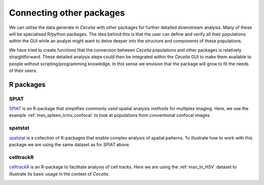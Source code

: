 .. _others:

Connecting other packages
=========================

We can utilise the data generate in `Cecelia` with other packages for further
detailed downstream analysis. Many of these will be specialised R/python packages.
The idea behind this is that the user can define and verify all their populations
within the GUI while an analyst might want to delve deeper into the structure
and components of these populations.

We have tried to create functions that the conversion between `Cecelia` populations
and other packages is relatively straightforward. These detailed analysis steps
could then be integrated within the `Cecelia` GUI to make them available to
people without scripting/programming knowledge. In this sense we envision that
the package will grow to fit the needs of their users.

R packages
------------

SPIAT
+++++++++++++++++
`SPIAT <https://github.com/TrigosTeam/SPIAT>`_ is an R-package that simplifies
commonly used spatial analysis methods for multiplex imaging. Here, we use the 
example :ref:`msn_spleen_lcmv_confocal` to look at populations from conventional
confocal images.

.. code-block:: r
  :linenos:
  
  library(cecelia)
  cciaUse("~/cecelia")
  
  # init ccia object
  cciaObj <- initCciaObject(
    pID = pID, uID = "6QzZsl", versionID = versionID, initReactivity = FALSE
  )
  
  uIDs <- names(cciaObj$cciaObjects())
  
  # get pops
  pops <- cciaObj$popPaths(popType = "flow", includeFiltered = FALSE, uIDs = uIDs[1])
  
  # exclude 'O' pops
  pops <- pops[is.na(str_match(pops, "/O[0-9]*$"))]
  pops <- pops[is.na(str_match(pops, "/nonDebris$"))]
  
  spe <- cciaObj$spe(popType = "flow", pops = pops, uIDs = uIDs)
  
.. code-block:: r
  :linenos:
  
  # get reference object to show image from set
  x <- cciaObj$cciaObjects(uIDs = c("NjumBK"))[[1]]
  imPopMap <- x$imPopMap(popType = "flow", includeFiltered = TRUE)
  popColours <- sapply(imPopMap, function(x) {x$colour})
  names(popColours) <- sapply(imPopMap, function(x) {x$path})
  
  phenotypes <- unique(spe[[1]]$Phenotype)
  popColours <- popColours[names(popColours) %in% phenotypes]
  
  # plot populations
  SPIAT::plot_cell_categories(spe$NjumBK, pops, popColours, "Phenotype") +
    facet_wrap(.~Phenotype)
    
.. image:: _images/others_spiat_NjumBK_map.png
   :width: 100%
    
.. code-block:: r
  :linenos:
  
  # get entropies
  gradient_pos <- seq(20, 300, 20) # radii

  spiat.entropies <- lapply(spe[names(spe) == "NjumBK"], function(x) {
    as.data.table(SPIAT::entropy_gradient_aggregated(
      x, cell_types_of_interest = pops,
      feature_colname = "Phenotype", radii = gradient_pos)$gradient_df)
  })
  
  entropiesDT <- rbindlist(spiat.entropies, idcol = "uID")

.. code-block:: r
  :linenos:
  
  datToPlot <- entropiesDT %>%
    pivot_longer(
      cols = starts_with("Pos_"),
      names_to = "radius",
      names_pattern = ".*_(.*)",
      values_to = "value") %>%
    mutate(radius = as.numeric(radius))
  
  ggplot(datToPlot, aes(radius, value, color = Celltype2, fill = Celltype2, group = Celltype2)) +
    theme_classic() +
    geom_line(size = 1.5) +
    # geom_smooth() +
    facet_grid(uID~Celltype1) +
    scale_color_brewer(palette = "Set1") +
    scale_fill_brewer(palette = "Set1")
    
.. image:: _images/others_spiat_NjumBK_entropy.png
   :width: 100%
   
.. code-block:: r
  :linenos:
  
  # Normalized mixing score (NMS)
  target_pops <- pops[pops != "/nonDebris/P14"]
  spiat.nms <- lapply(target_pops, function(x) {
    nsm <- lapply(spe, function(y) {
      as.data.table(SPIAT::mixing_score_summary(
        spe_object = y, 
        reference_celltype = "/nonDebris/P14",
        target_celltype = x,
        feature_colname = "Phenotype"))
    })
    
    rbindlist(nsm, idcol = "uID")
  })
  names(spiat.nms) <- target_pops
  spiat.nmsDT <- rbindlist(spiat.nms, idcol = "target")
  
  ggplot(spiat.nmsDT, aes(target, Normalised_mixing_score)) +
    theme_classic() +
    geom_boxplot(outlier.alpha = 0) +
    geom_jitter(
      # position = position_jitterdodge(jitter.width = 0.10), alpha = 1.0) +
      width = 0.2, alpha = 1.0) +
    coord_flip()
    
.. image:: _images/others_spiat_nms.png
   :width: 50%
     
.. code-block:: r
  :linenos:
  
  # Cross-K AUC
  spiat.auc <- lapply(target_pops, function(x) {
    auc <- lapply(spe, function(y) {
      SPIAT::AUC_of_cross_function(SPIAT::calculate_cross_functions(
        spe_object = y, 
        method = "Kcross", cell_types_of_interest = c("/nonDebris/P14", x),
        dist = 100,
        feature_colname = "Phenotype"))
    })
    
    DT <- as.data.table(as.data.frame(unlist(auc)) %>% rownames_to_column())
    colnames(DT) <- c("uID", "value")
    DT
  })
  names(spiat.auc) <- target_pops
  spiat.aucDT <- rbindlist(spiat.auc, idcol = "target")
  
  ggplot(spiat.aucDT, aes(target, value)) +
    theme_classic() +
    geom_boxplot(outlier.alpha = 0) +
    geom_jitter(
      # position = position_jitterdodge(jitter.width = 0.10), alpha = 1.0) +
      width = 0.2, alpha = 1.0) +
    coord_flip()
    
.. image:: _images/others_spiat_auc.png
   :width: 50%
   
spatstat
+++++++++++++++++
`spatstat <https://github.com/spatstat/spatstat>`_ is a collection of R-packages that enable
complex analysis of spatial patterns. To illustrate how to work with this package
we are using the same dataset as for `SPIAT` above.

.. code-block:: r
  :linenos:
  
  library(cecelia)
  cciaUse("~/cecelia")
  
  # init ccia object
  cciaObj <- initCciaObject(
    pID = pID, uID = "6QzZsl", versionID = versionID, initReactivity = FALSE
  )
  
  exp.info <- as.data.table(cciaObj$summary(withSelf = FALSE, fields = c("Attr")))
  uIDs <- exp.info$uID
  
  # get pops
  pops <- cciaObj$popPaths(popType = "flow", includeFiltered = FALSE, uIDs = uIDs[1])
  
  # # exclude 'O' pops
  pops <- pops[is.na(str_match(pops, "/O[0-9]*$"))]
  pops <- pops[is.na(str_match(pops, "/nonDebris$"))]
  windowPops <- c("root")
  
  # get ppp for all populations
  popPPP <- lapply(pops, function(x) {
    cciaObj$ppp(
      popType = "flow", pops = x, uIDs = uIDs, usePhysicalScale = FALSE, windowPops = windowPops)
  })
  names(popPPP) <- pops

.. code-block:: r
  :linenos:
  
  # plot populations out
  layout(matrix(1:5, ncol = 5))
  plot(popPPP$`/nonDebris/O/B220`$NjumBK, main = "B220")
  plot(popPPP$`/nonDebris/O/O1/CD3`$NjumBK, main = "CD3")
  plot(popPPP$`/nonDebris/O/LCMV`$NjumBK, main = "LCMV")
  plot(popPPP$`/nonDebris/XCR1`$NjumBK, main = "XCR1")
  plot(popPPP$`/nonDebris/P14`$NjumBK, main = "P14")
    
.. image:: _images/others_spat_NjumBK_maps.png
  :width: 100%
   
.. code-block:: r
  :linenos:
   
  # test for spatial randomness
  ce.results <- list()
  for (i in names(popPPP)) {
    message(paste(">> Test CSR for", i))
    # test for randomness
    ce.results[[i]] <- unlist(parallel::mclapply(popPPP[[i]], function(x) {
      spatstat.explore::clarkevans.test(x, method = "MonteCarlo", nsim = 99)$statistic
    }))
  }
     
.. code-block:: r
  :linenos:
  
  # plot out
  cdDF <- as.data.frame(ce.results)
  colnames(cdDF) <- stringr::str_extract(colnames(cdDF), "(?<=\\.)[^\\.]*$")
  rownames(cdDF) <- stringr::str_extract(rownames(cdDF), ".+(?=\\.R)")
  
  ggplot(cdDF %>% pivot_longer(cols = everything(), names_to = "pop", values_to = "ce"),
         aes(pop, ce)) +
    theme_classic() +
    geom_boxplot(outlier.alpha = 0) +
    geom_jitter(width = 0.2, alpha = 1.0) +
    expand_limits(y = 0) + geom_hline(yintercept = 1)
    
.. image:: _images/others_spat_ce_results.png
  :width: 40%
  
     
celltrackR
+++++++++++++++++
`celltrackR <https://github.com/ingewortel/celltrackR>`_ is an R-package to facilitate
analysis of cell tracks. Here we are using the :ref:`msn_ln_HSV` dataset to
illustrate its basic usage in the context of `Cecelia`.
  
.. code-block:: r
  :linenos:
  
  library(cecelia)
  cciaUse("~/cecelia")
  
  # init ccia object
  cciaObj <- initCciaObject(
    pID = pID, uID = "rXctjl", versionID = versionID, initReactivity = FALSE
  )
  
  # get experimental info
  exp.info <- as.data.table(cciaObj$summary(
    withSelf = FALSE, fields = c("Attr")
  ))
  
  uIDs <- exp.info[Cells == "gDT_gBT" & Include == "Y"]$uID
  
  # get tracks for analysis
  tracks.list <- lapply(
    list(gBT = "gBT", gDT = "gDT"), function(x) cciaObj$tracks(pop = x, uIDs = uIDs))
    
.. code-block:: r
  :linenos:
  
  # plot out tracks
  layout(matrix(1:6, ncol = 3))
  plot(tracks.list$gBT$fizPPH, col = 1, main = "Uninf gBT") # Uninf
  plot(tracks.list$gDT$fizPPH, col = 1, main = "Uninf gDT") # Uninf
  plot(tracks.list$gBT$`2nFwDR`, col = 1, main = "1 dpi gBT") # dpi 1
  plot(tracks.list$gDT$`2nFwDR`, col = 1, main = "1 dpi gDT") # dpi 1
  plot(tracks.list$gBT$LfVNe6, col = 1, main = "2 dpi gBT") # dpi 2
  plot(tracks.list$gDT$LfVNe6, col = 1, main = "2 dpi gDT") # dpi 2
    
.. image:: _images/others_celltrackR_tracks.png
  :width: 100%
    
.. code-block:: r
  :linenos:
  
  # get normalised tracks to plot
  tracks.DT.norm <- tracks.combine.dt(lapply(
    tracks.list, function(x) tracks.apply.fun(x, celltrackR::normalizeTracks)
  ))
  
  ggplot(tracks.DT.norm %>% left_join(exp.info),
         aes(x, y, group = interaction(uID, track_id))) +
    # geom_point(size = 0.5) +
    geom_path(size = 0.1, colour = "black") +
    theme_classic() +
    facet_grid(cell_type~dpi) +
    theme(
      legend.position = "none",
      legend.title = element_blank(),
      legend.text = element_text(size = 12),
      axis.text.y = element_blank(),
      axis.text.x = element_blank(),
      axis.ticks = element_blank(),
      strip.background = element_blank(),
      # strip.text.x = element_blank(),
      axis.line = element_blank()
    ) + xlab("") + ylab("") + coord_fixed(ratio = 1)
    
.. image:: _images/others_celltrackR_stars.png
  :width: 100%
    
.. code-block:: r
  :linenos:
  
  # compare msd on plot
  tracks.DT.msd <- tracks.combine.dt(lapply(
    tracks.list, function(x) tracks.aggregate.fun(
      x, celltrackR::squareDisplacement,
      summary.FUN = "mean.se", add.time.delta = TRUE,
      subtracks.i = 10
      )
  ))
  
  # focus specific images
  plot.uIDs <- c("LfVNe6", "2nFwDR", "fizPPH")
  
  # plot
  ggplot(tracks.DT.msd[uID %in% plot.uIDs] %>% left_join(exp.info),
         aes(x = i, y = mean, color = cell_type, fill = cell_type)) +
    geom_ribbon(aes(ymin = lower, ymax = upper),
                alpha = 0.2) +
    geom_line() +
    labs(
      x = expression(paste(Delta, "t (steps)")),
      y = "MSD"
    ) +
    theme_classic() +
    facet_wrap(~dpi) +
    scale_color_brewer(palette = "Set2") +
    scale_fill_brewer(palette = "Set2") +
    theme(
      legend.title = element_blank(),
      strip.background = element_blank()
    )
    
.. image:: _images/others_celltrackR_msd.png
  :width: 100%
  